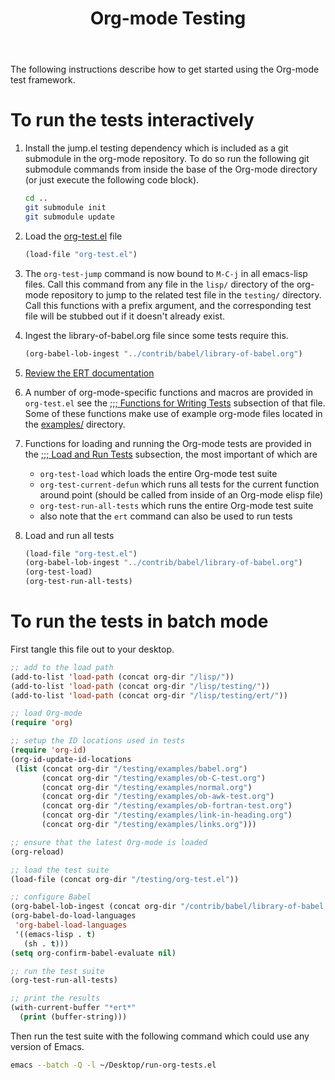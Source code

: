 #+Title: Org-mode Testing
#+Babel: results silent

The following instructions describe how to get started using the
Org-mode test framework.

* To run the tests interactively
  :PROPERTIES:
  :tangle:   no
  :END:
1) Install the jump.el testing dependency which is included as a git
   submodule in the org-mode repository.  To do so run the following
   git submodule commands from inside the base of the Org-mode
   directory (or just execute the following code block).

   #+begin_src sh
     cd ..
     git submodule init
     git submodule update
   #+end_src

2) Load the [[file:org-test.el][org-test.el]] file
   #+begin_src emacs-lisp
     (load-file "org-test.el")
   #+end_src

3) The =org-test-jump= command is now bound to =M-C-j= in all
   emacs-lisp files.  Call this command from any file in the =lisp/=
   directory of the org-mode repository to jump to the related test
   file in the =testing/= directory.  Call this functions with a
   prefix argument, and the corresponding test file will be stubbed
   out if it doesn't already exist.

4) Ingest the library-of-babel.org file since some tests require this.
   #+begin_src emacs-lisp
     (org-babel-lob-ingest "../contrib/babel/library-of-babel.org")
   #+end_src

5) [[info:ert#Top][Review the ERT documentation]] 

6) A number of org-mode-specific functions and macros are provided in
   =org-test.el= see the [[file:org-test.el::%3B%3B%3B%20Functions%20for%20writing%20tests][;;; Functions for Writing Tests]] subsection of
   that file.  Some of these functions make use of example org-mode
   files located in the [[file:examples][examples/]] directory.

7) Functions for loading and running the Org-mode tests are provided
   in the [[file:org-test.el::%3B%3B%3B%20Load%20and%20Run%20tests][;;; Load and Run Tests]] subsection, the most important of
   which are
   - =org-test-load= which loads the entire Org-mode test suite
   - =org-test-current-defun= which runs all tests for the current
     function around point (should be called from inside of an
     Org-mode elisp file)
   - =org-test-run-all-tests= which runs the entire Org-mode test suite
   - also note that the =ert= command can also be used to run tests

8) Load and run all tests
   #+begin_src emacs-lisp 
     (load-file "org-test.el")
     (org-babel-lob-ingest "../contrib/babel/library-of-babel.org")
     (org-test-load)
     (org-test-run-all-tests)
   #+end_src

* To run the tests in batch mode
First tangle this file out to your desktop.
#+headers: :tangle ~/Desktop/run-org-tests.el
#+begin_src emacs-lisp :var org-dir=(expand-file-name ".." (file-name-directory (or load-file-name (buffer-file-name))))
  ;; add to the load path
  (add-to-list 'load-path (concat org-dir "/lisp/"))
  (add-to-list 'load-path (concat org-dir "/lisp/testing/"))
  (add-to-list 'load-path (concat org-dir "/lisp/testing/ert/"))
  
  ;; load Org-mode
  (require 'org)
  
  ;; setup the ID locations used in tests
  (require 'org-id)
  (org-id-update-id-locations
   (list (concat org-dir "/testing/examples/babel.org")
         (concat org-dir "/testing/examples/ob-C-test.org")
         (concat org-dir "/testing/examples/normal.org")
         (concat org-dir "/testing/examples/ob-awk-test.org")
         (concat org-dir "/testing/examples/ob-fortran-test.org")
         (concat org-dir "/testing/examples/link-in-heading.org")
         (concat org-dir "/testing/examples/links.org")))
  
  ;; ensure that the latest Org-mode is loaded
  (org-reload)
  
  ;; load the test suite
  (load-file (concat org-dir "/testing/org-test.el"))
  
  ;; configure Babel
  (org-babel-lob-ingest (concat org-dir "/contrib/babel/library-of-babel.org"))
  (org-babel-do-load-languages
   'org-babel-load-languages
   '((emacs-lisp . t)
     (sh . t)))
  (setq org-confirm-babel-evaluate nil)
  
  ;; run the test suite
  (org-test-run-all-tests)
  
  ;; print the results
  (with-current-buffer "*ert*"
    (print (buffer-string)))
#+end_src

Then run the test suite with the following command which could use any
version of Emacs.
#+begin_src sh :results output silent
  emacs --batch -Q -l ~/Desktop/run-org-tests.el
#+end_src
